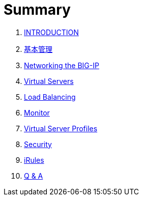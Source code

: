 = Summary
  
. link:README.adoc[INTRODUCTION]
. link:admin.adoc[基本管理]
. link:networking.adoc[Networking the BIG-IP]
. link:vs.adoc[Virtual Servers] 
. link:lb.adoc[Load Balancing]
. link:monitor.adoc[Monitor]
. link:profiles.adoc[Virtual Server Profiles]
. link:security.adoc[Security]
. link:iRules/README.adoc[iRules]
. link:qa.adoc[Q & A]
